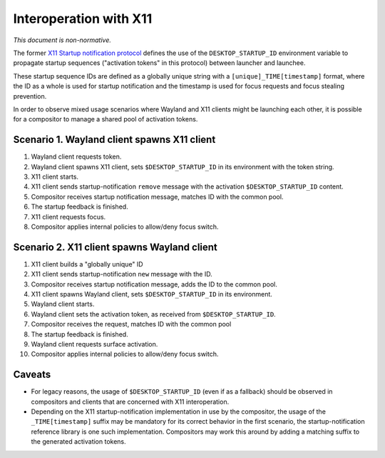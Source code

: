 Interoperation with X11
=======================

*This document is non-normative.*

The former
`X11 Startup notification protocol <https://cgit.freedesktop.org/startup-notification/tree/doc/startup-notification.txt>`_
defines the use of the ``DESKTOP_STARTUP_ID`` environment variable to propagate
startup sequences ("activation tokens" in this protocol) between launcher and
launchee.

These startup sequence IDs are defined as a globally unique string with a
``[unique]_TIME[timestamp]`` format, where the ID as a whole is used for startup
notification and the timestamp is used for focus requests and focus stealing
prevention.

In order to observe mixed usage scenarios where Wayland and X11 clients might
be launching each other, it is possible for a compositor to manage a shared
pool of activation tokens.

Scenario 1. Wayland client spawns X11 client
--------------------------------------------

1. Wayland client requests token.
2. Wayland client spawns X11 client, sets ``$DESKTOP_STARTUP_ID`` in its
   environment with the token string.
3. X11 client starts.
4. X11 client sends startup-notification ``remove`` message with the activation
   ``$DESKTOP_STARTUP_ID`` content.
5. Compositor receives startup notification message, matches ID with
   the common pool.
6. The startup feedback is finished.
7. X11 client requests focus.
8. Compositor applies internal policies to allow/deny focus switch.

Scenario 2. X11 client spawns Wayland client
--------------------------------------------

1. X11 client builds a "globally unique" ID
2. X11 client sends startup-notification ``new`` message with the ID.
3. Compositor receives startup notification message, adds the ID to
   the common pool.
4. X11 client spawns Wayland client, sets ``$DESKTOP_STARTUP_ID`` in its
   environment.
5. Wayland client starts.
6. Wayland client sets the activation token, as received from
   ``$DESKTOP_STARTUP_ID``.
7. Compositor receives the request, matches ID with the common pool
8. The startup feedback is finished.
9. Wayland client requests surface activation.
10. Compositor applies internal policies to allow/deny focus switch.

Caveats
-------

- For legacy reasons, the usage of ``$DESKTOP_STARTUP_ID`` (even if as a
  fallback) should be observed in compositors and clients that are
  concerned with X11 interoperation.

- Depending on the X11 startup-notification implementation in use by the
  compositor, the usage of the ``_TIME[timestamp]`` suffix may be mandatory
  for its correct behavior in the first scenario, the startup-notification
  reference library is one such implementation. Compositors may work
  this around by adding a matching suffix to the generated activation tokens.
